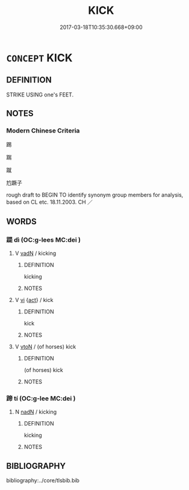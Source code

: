 # -*- mode: mandoku-tls-view -*-
#+TITLE: KICK
#+DATE: 2017-03-18T10:35:30.668+09:00        
#+STARTUP: content
* =CONCEPT= KICK
:PROPERTIES:
:CUSTOM_ID: uuid-62cda492-c54d-4b03-a9da-f549fce811fd
:SYNONYM+:  BOOT
:SYNONYM+:  PUNT
:SYNONYM+:  DROP-KICK
:SYNONYM+:  INFORMAL HOOF
:TR_ZH: 踢
:END:
** DEFINITION

STRIKE USING one's FEET.

** NOTES

*** Modern Chinese Criteria
踢

踹

蹴

尥蹶子

rough draft to BEGIN TO identify synonym group members for analysis, based on CL etc. 18.11.2003. CH ／

** WORDS
   :PROPERTIES:
   :VISIBILITY: children
   :END:
*** 踶 dì (OC:ɡ-lees MC:dei )
:PROPERTIES:
:CUSTOM_ID: uuid-4249f45a-892d-4974-bcfa-4aac5dca67f8
:Char+: 踶(157,9/16) 
:GY_IDS+: uuid-4e376c1a-a693-4c66-b826-f50623ef4fab
:PY+: dì     
:OC+: ɡ-lees     
:MC+: dei     
:END: 
**** V [[tls:syn-func::#uuid-fed035db-e7bd-4d23-bd05-9698b26e38f9][vadN]] / kicking
:PROPERTIES:
:CUSTOM_ID: uuid-df27c54b-7b07-404f-984c-b4daa7e463ca
:WARRING-STATES-CURRENCY: 3
:END:
****** DEFINITION

kicking

****** NOTES

**** V [[tls:syn-func::#uuid-c20780b3-41f9-491b-bb61-a269c1c4b48f][vi]] {[[tls:sem-feat::#uuid-f55cff2f-f0e3-4f08-a89c-5d08fcf3fe89][act]]} / kick
:PROPERTIES:
:CUSTOM_ID: uuid-9937ad55-f530-4b03-9952-3b3cfdfb7d70
:END:
****** DEFINITION

kick

****** NOTES

**** V [[tls:syn-func::#uuid-fbfb2371-2537-4a99-a876-41b15ec2463c][vtoN]] / (of horses) kick
:PROPERTIES:
:CUSTOM_ID: uuid-b73b44db-5717-4f2c-8f03-8a1025a6e4f4
:WARRING-STATES-CURRENCY: 3
:END:
****** DEFINITION

(of horses) kick

****** NOTES

*** 蹄 tí (OC:ɡ-lee MC:dei )
:PROPERTIES:
:CUSTOM_ID: uuid-6468b1a6-564b-4338-bd16-1da0be14745c
:Char+: 蹄(157,9/16) 
:GY_IDS+: uuid-09cfa556-a823-4fd6-b0e9-94edd0f3ad5b
:PY+: tí     
:OC+: ɡ-lee     
:MC+: dei     
:END: 
**** N [[tls:syn-func::#uuid-516d3836-3a0b-4fbc-b996-071cc48ba53d][nadN]] / kicking
:PROPERTIES:
:CUSTOM_ID: uuid-0679f5c2-b4f2-4f70-bc4a-dc560e5df32a
:END:
****** DEFINITION

kicking

****** NOTES

** BIBLIOGRAPHY
bibliography:../core/tlsbib.bib
